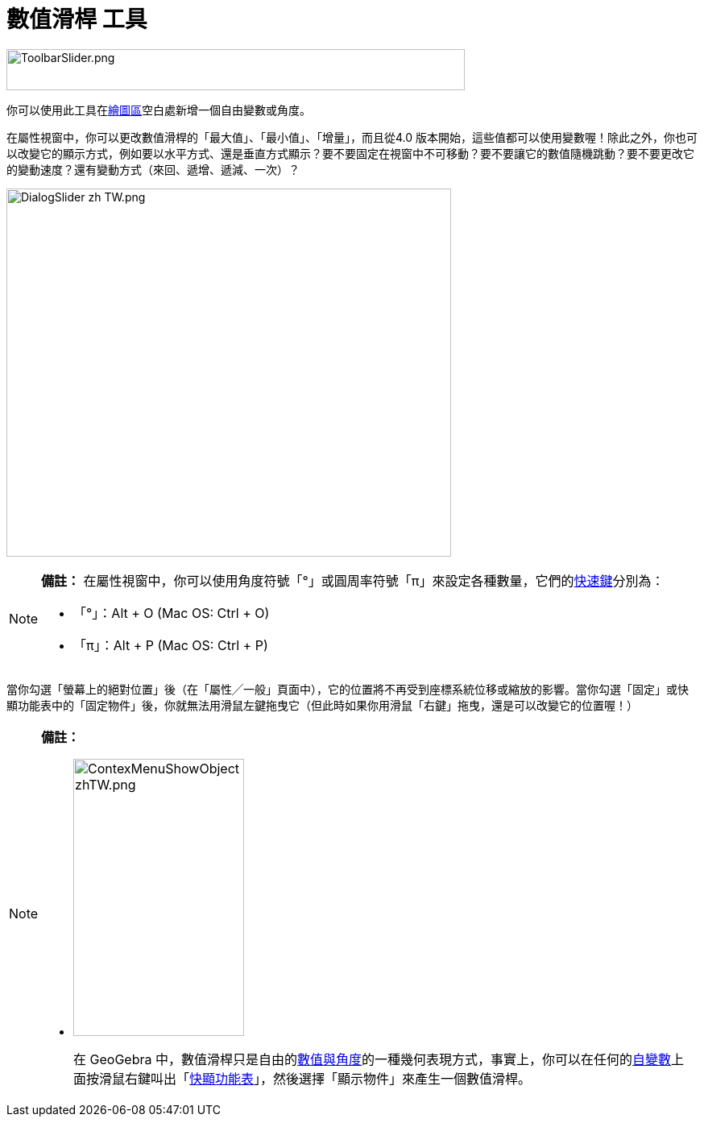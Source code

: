 = 數值滑桿 工具
:page-en: tools/Slider
ifdef::env-github[:imagesdir: /zh/modules/ROOT/assets/images]

image:ToolbarSlider.png[ToolbarSlider.png,width=569,height=51]

你可以使用此工具在xref:/繪圖區.adoc[繪圖區]空白處新增一個自由變數或角度。

在屬性視窗中，你可以更改數值滑桿的「最大值」、「最小值」、「增量」，而且從4.0
版本開始，這些值都可以使用變數喔！除此之外，你也可以改變它的顯示方式，例如要以水平方式、還是垂直方式顯示？要不要固定在視窗中不可移動？要不要讓它的數值隨機跳動？要不要更改它的變動速度？還有變動方式（來回、遞增、遞減、一次）？

image:DialogSlider_zh_TW.png[DialogSlider zh TW.png,width=552,height=457]

[NOTE]
====

*備註：*
在屬性視窗中，你可以使用角度符號「°」或圓周率符號「π」來設定各種數量，它們的xref:/鍵盤快速鍵.adoc[快速鍵]分別為：

* 「°」：[.kcode]#Alt# + [.kcode]#O# (Mac OS: [.kcode]#Ctrl# + [.kcode]#O#)
* 「π」：[.kcode]#Alt# + [.kcode]#P# (Mac OS: [.kcode]#Ctrl# + [.kcode]#P#)

====

當你勾選「螢幕上的絕對位置」後（在「屬性╱一般」頁面中），它的位置將不再受到座標系統位移或縮放的影響。當你勾選「固定」或快顯功能表中的「固定物件」後，你就無法用滑鼠左鍵拖曳它（但此時如果你用滑鼠「右鍵」拖曳，還是可以改變它的位置喔！）

[NOTE]
====

*備註：*

* {blank}
+
image:ContexMenuShowObject_zhTW.png[ContexMenuShowObject zhTW.png,width=212,height=344]
+
在 GeoGebra
中，數值滑桿只是自由的xref:/數值與角度.adoc[數值與角度]的一種幾何表現方式，事實上，你可以在任何的xref:/數值與角度.adoc[自變數]上面按滑鼠右鍵叫出「xref:/快顯功能表.adoc[快顯功能表]」，然後選擇「顯示物件」來產生一個數值滑桿。

====
